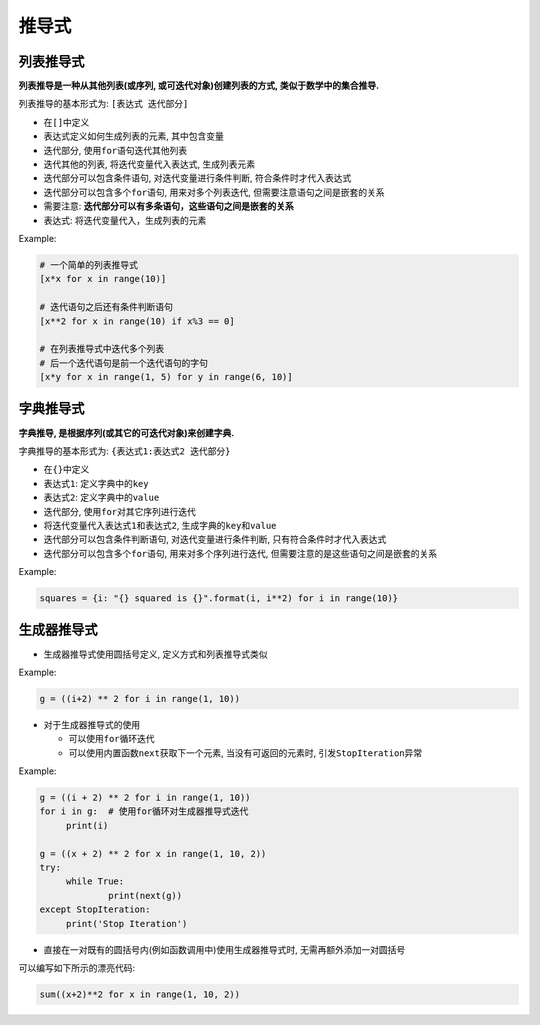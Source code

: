 推导式
======


列表推导式
----------

**列表推导是一种从其他列表(或序列, 或可迭代对象)创建列表的方式, 类似于数学中的集合推导.**\

列表推导的基本形式为: ``[表达式 迭代部分]``

-  在\ ``[]``\ 中定义

-  ``表达式``\ 定义如何生成列表的元素, 其中包含变量

-  迭代部分, 使用\ ``for``\ 语句迭代其他列表

-  迭代其他的列表, 将迭代变量代入表达式, 生成列表元素

-  迭代部分可以包含条件语句, 对迭代变量进行条件判断, 符合条件时才代入表达式

-  迭代部分可以包含多个\ ``for``\ 语句, 用来对多个列表迭代, 但需要注意语句之间是嵌套的关系

-  需要注意: **迭代部分可以有多条语句，这些语句之间是嵌套的关系**

-  表达式: 将迭代变量代入，生成列表的元素

Example:

.. code-block:: python

   # 一个简单的列表推导式
   [x*x for x in range(10)]

   # 迭代语句之后还有条件判断语句
   [x**2 for x in range(10) if x%3 == 0]

   # 在列表推导式中迭代多个列表
   # 后一个迭代语句是前一个迭代语句的字句
   [x*y for x in range(1, 5) for y in range(6, 10)]


字典推导式
----------

**字典推导, 是根据序列(或其它的可迭代对象)来创建字典.**

字典推导的基本形式为: ``{表达式1:表达式2 迭代部分}``

-  在\ ``{}``\ 中定义

-  ``表达式1``: 定义字典中的\ ``key``

-  ``表达式2``: 定义字典中的\ ``value``

-  迭代部分, 使用\ ``for``\ 对其它序列进行迭代

-  将迭代变量代入\ ``表达式1``\ 和\ ``表达式2``\ , 生成字典的\ ``key``\ 和\ ``value``

-  迭代部分可以包含条件判断语句, 对迭代变量进行条件判断, 只有符合条件时才代入表达式

-  迭代部分可以包含多个\ ``for``\ 语句, 用来对多个序列进行迭代, 但需要注意的是这些语句之间是嵌套的关系

Example:

.. code-block:: python

   squares = {i: "{} squared is {}".format(i, i**2) for i in range(10)}


生成器推导式
------------

-  生成器推导式使用圆括号定义, 定义方式和列表推导式类似

Example:

.. code-block:: python

   g = ((i+2) ** 2 for i in range(1, 10))

-  对于生成器推导式的使用

   -  可以使用\ ``for``\ 循环迭代

   -  可以使用内置函数\ ``next``\ 获取下一个元素, 当没有可返回的元素时, 引发\ ``StopIteration``\ 异常

Example:

.. code-block:: python

   g = ((i + 2) ** 2 for i in range(1, 10))
   for i in g:  # 使用for循环对生成器推导式迭代
   	print(i)

   g = ((x + 2) ** 2 for x in range(1, 10, 2))
   try:
   	while True:
   		print(next(g))
   except StopIteration:
   	print('Stop Iteration')

-  直接在一对既有的圆括号内(例如函数调用中)使用生成器推导式时, 无需再额外添加一对圆括号

可以编写如下所示的漂亮代码: 

.. code-block:: python

    sum((x+2)**2 for x in range(1, 10, 2))

